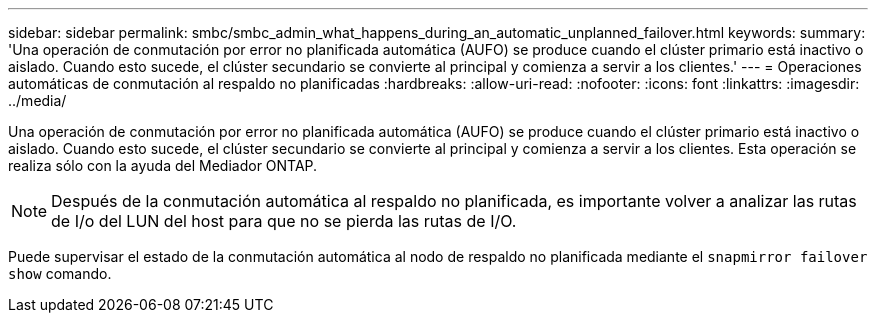 ---
sidebar: sidebar 
permalink: smbc/smbc_admin_what_happens_during_an_automatic_unplanned_failover.html 
keywords:  
summary: 'Una operación de conmutación por error no planificada automática (AUFO) se produce cuando el clúster primario está inactivo o aislado.  Cuando esto sucede, el clúster secundario se convierte al principal y comienza a servir a los clientes.' 
---
= Operaciones automáticas de conmutación al respaldo no planificadas
:hardbreaks:
:allow-uri-read: 
:nofooter: 
:icons: font
:linkattrs: 
:imagesdir: ../media/


[role="lead"]
Una operación de conmutación por error no planificada automática (AUFO) se produce cuando el clúster primario está inactivo o aislado.  Cuando esto sucede, el clúster secundario se convierte al principal y comienza a servir a los clientes. Esta operación se realiza sólo con la ayuda del Mediador ONTAP.


NOTE: Después de la conmutación automática al respaldo no planificada, es importante volver a analizar las rutas de I/o del LUN del host para que no se pierda las rutas de I/O.

Puede supervisar el estado de la conmutación automática al nodo de respaldo no planificada mediante el `snapmirror failover show` comando.
